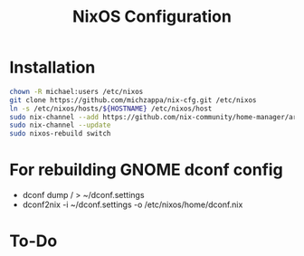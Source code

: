 #+TITLE: NixOS Configuration

* Installation
#+BEGIN_SRC bash
chown -R michael:users /etc/nixos
git clone https://github.com/michzappa/nix-cfg.git /etc/nixos
ln -s /etc/nixos/hosts/${HOSTNAME} /etc/nixos/host
sudo nix-channel --add https://github.com/nix-community/home-manager/archive/release-20.09.tar.gz home-manager
sudo nix-channel --update
sudo nixos-rebuild switch
#+END_SRC
* For rebuilding GNOME dconf config
- dconf dump / > ~/dconf.settings
- dconf2nix -i ~/dconf.settings -o /etc/nixos/home/dconf.nix
* To-Do
